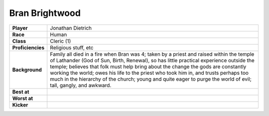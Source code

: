 =================
 Bran Brightwood
=================

.. list-table::
   :align: left
   :stub-columns: 1
   :widths: auto

   * - Player
     - Jonathan Dietrich
   * - Race
     - Human
   * - Class
     - Cleric (1)
   * - Proficiencies
     - Religious stuff, etc
   * - Background
     - Family all died in a fire when Bran was 4; taken by a priest and raised
       within the temple of Lathander (God of Sun, Birth, Renewal), so has
       little practical experience outside the temple; believes that folk must
       help bring about the change the gods are constantly working the world;
       owes his life to the priest who took him in, and trusts perhaps too much
       in the hierarchy of the church; young and quite eager to purge the world
       of evil; tall, gangly, and awkward.
   * - Best at
     - 
   * - Worst at
     - 
   * - Kicker
     - 

